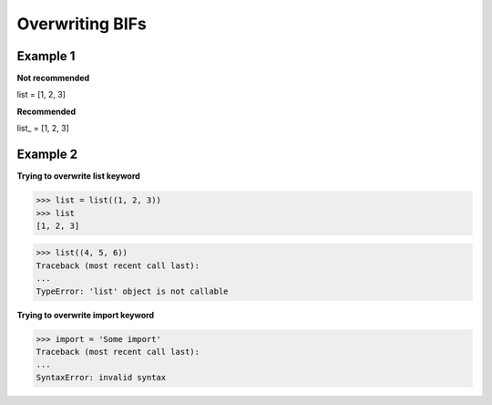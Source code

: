 Overwriting BIFs
#################

Example 1 
----------

**Not recommended**

list = [1, 2, 3]

**Recommended**

list_ = [1, 2, 3]

Example 2
----------

**Trying to overwrite list keyword**

>>> list = list((1, 2, 3))
>>> list
[1, 2, 3]

>>> list((4, 5, 6))
Traceback (most recent call last):
...
TypeError: 'list' object is not callable

**Trying to overwrite import keyword**

>>> import = 'Some import'
Traceback (most recent call last):
...
SyntaxError: invalid syntax